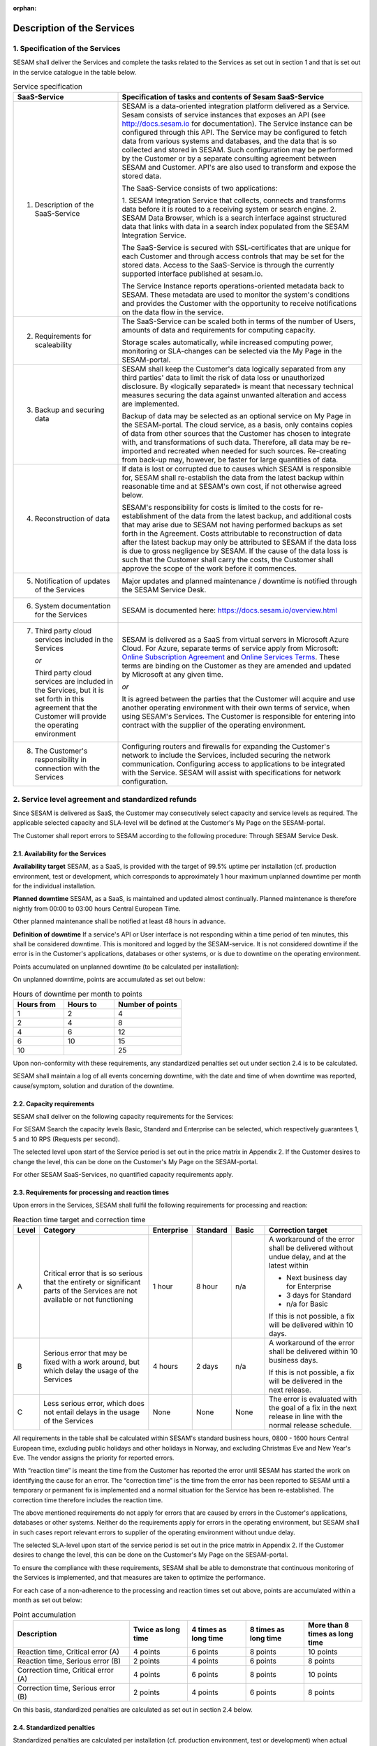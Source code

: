 :orphan:

===========================
Description of the Services
===========================

1. Specification of the Services
================================

SESAM shall deliver the Services and complete the tasks related to the
Services as set out in section 1 and that is set out in the service
catalogue in the table below.

.. list-table:: Service specification
   :widths: 30 70
   :header-rows: 1

   * - SaaS-Service
     - Specification of tasks and contents of Sesam SaaS-Service
   * - 1. Description of the SaaS-Service
     - SESAM is a data-oriented integration platform delivered as a Service.
       Sesam consists of service instances that exposes an API (see
       http://docs.sesam.io for documentation). The Service instance can be
       configured through this API. The Service may be configured to fetch data
       from various systems and databases, and the data that is so collected and
       stored in SESAM. Such configuration may be performed by the Customer or
       by a separate consulting agreement between SESAM and Customer. API's
       are also used to transform and expose the stored data.

       The SaaS-Service consists of two applications:

       1. SESAM Integration Service that collects, connects and transforms data
       before it is routed to a receiving system or search engine.
       2. SESAM Data Browser, which is a search interface against structured
       data that links with data in a search index populated from the SESAM
       Integration Service.

       The SaaS-Service is secured with SSL-certificates that are unique for each
       Customer and through access controls that may be set for the stored data.
       Access to the SaaS-Service is through the currently supported interface
       published at sesam.io.

       The Service Instance reports operations-oriented metadata back to
       SESAM. These metadata are used to monitor the system's conditions and
       provides the Customer with the opportunity to receive notifications on the
       data flow in the service.
   * - 2. Requirements for scaleability
     - The SaaS-Service can be scaled both in terms of the number of Users,
       amounts of data and requirements for computing capacity.

       Storage scales automatically, while increased computing power, monitoring
       or SLA-changes can be selected via the My Page in the SESAM-portal.
   * - 3. Backup and securing data
     - SESAM shall keep the Customer's data logically separated from any third
       parties' data to limit the risk of data loss or unauthorized disclosure. By
       «logically separated» is meant that necessary technical measures securing
       the data against unwanted alteration and access are implemented.

       Backup of data may be selected as an optional service on My Page in the
       SESAM-portal. The cloud service, as a basis, only contains copies of data
       from other sources that the Customer has chosen to integrate with, and
       transformations of such data. Therefore, all data may be re-imported and
       recreated when needed for such sources. Re-creating from back-up may,
       however, be faster for large quantities of data.
   * - 4. Reconstruction of data
     - If data is lost or corrupted due to causes which SESAM is responsible for,
       SESAM shall re-establish the data from the latest backup within reasonable
       time and at SESAM's own cost, if not otherwise agreed below.

       SESAM's responsibility for costs is limited to the costs for re-establishment
       of the data from the latest backup, and additional costs that may arise due
       to SESAM not having performed backups as set forth in the Agreement.
       Costs attributable to reconstruction of data after the latest backup may only
       be attributed to SESAM if the data loss is due to gross negligence by
       SESAM. If the cause of the data loss is such that the Customer shall carry
       the costs, the Customer shall approve the scope of the work before it
       commences.
   * - 5. Notification of updates of the Services
     - Major updates and planned maintenance / downtime is notified through the
       SESAM Service Desk.
   * - 6. System documentation for the Services
     - SESAM is documented here: https://docs.sesam.io/overview.html
   * - 7. Third party cloud services included in the Services

          *or*

          Third party
          cloud services are included in the Services, but it is set forth in
          this agreement that the Customer will provide the operating
          environment
     - SESAM is delivered as a SaaS from virtual servers in Microsoft Azure
       Cloud. For Azure, separate terms of service apply from Microsoft: `Online Subscription Agreement <https://azure.microsoft.com/en-us/support/legal/subscription-agreement/?country=no&language=en>`_
       and `Online Services Terms <http://www.microsoftvolumelicensing.com/DocumentSearch.aspx?Mode=3&DocumentTypeId=46>`_.
       These terms are
       binding on the Customer as they are amended and updated by Microsoft at
       any given time.

       *or*

       It is agreed between the parties that the Customer will acquire and use
       another operating environment with their own terms of service, when using
       SESAM's Services. The Customer is responsible for entering into contract
       with the supplier of the operating environment.
   * - 8. The Customer's responsibility in connection with the Services
     - Configuring routers and firewalls for expanding the Customer's network to
       include the Services, included securing the network communication.
       Configuring access to applications to be integrated with the Service.
       SESAM will assist with specifications for network configuration.

2. Service level agreement and standardized refunds
===================================================

Since SESAM is delivered as SaaS, the Customer may consecutively select
capacity and service levels as required. The applicable selected
capacity and SLA-level will be defined at the Customer's My Page on the
SESAM-portal.

The Customer shall report errors to SESAM according to the following
procedure: Through SESAM Service Desk.

2.1. Availability for the Services
----------------------------------

**Availability target** SESAM, as a SaaS, is provided with the target of
99.5% uptime per installation (cf. production environment, test or
development, which corresponds to approximately 1 hour maximum unplanned
downtime per month for the individual installation.

**Planned downtime** SESAM, as a SaaS, is maintained and updated almost
continually. Planned maintenance is therefore nightly from 00:00 to
03:00 hours Central European Time.

Other planned maintenance shall be notified at least 48 hours in
advance.

**Definition of downtime** If a service's API or User interface is not
responding within a time period of ten minutes, this shall be considered
downtime. This is monitored and logged by the SESAM-service. It is not
considered downtime if the error is in the Customer's applications,
databases or other systems, or is due to downtime on the operating
environment.

Points accumulated on unplanned downtime (to be calculated per
installation):

On unplanned downtime, points are accumulated as set out below:

.. list-table:: Hours of downtime per month to points
   :widths: 30 30 40
   :header-rows: 1

   * - Hours from
     - Hours to
     - Number of points
   * - 1
     - 2
     - 4
   * - 2
     - 4
     - 8
   * - 4
     - 6
     - 12
   * - 6
     - 10
     - 15
   * - 10
     -
     - 25

Upon non-conformity with these requirements, any standardized penalties
set out under section 2.4 is to be calculated.

SESAM shall maintain a log of all events concerning downtime, with the
date and time of when downtime was reported, cause/symptom, solution and
duration of the downtime.

2.2. Capacity requirements
--------------------------

SESAM shall deliver on the following capacity requirements for the
Services:

For SESAM Search the capacity levels Basic, Standard and Enterprise can
be selected, which respectively guarantees 1, 5 and 10 RPS (Requests per
second).

The selected level upon start of the Service period is set out in the
price matrix in Appendix 2. If the Customer desires to change the level,
this can be done on the Customer's My Page on the SESAM-portal.

For other SESAM SaaS-Services, no quantified capacity requirements
apply.

2.3. Requirements for processing and reaction times
---------------------------------------------------

Upon errors in the Services, SESAM shall fulfil the following
requirements for processing and reaction:

.. list-table:: Reaction time target and correction time
   :widths: 5 35 10 10 10 30
   :header-rows: 1

   * - Level
     - Category
     - Enterprise
     - Standard
     - Basic
     - Correction target
   * - A
     - Critical error that is so serious
       that the entirety or significant
       parts of the Services are not
       available or not functioning
     - 1 hour
     - 8 hour
     - n/a
     - A workaround of the error
       shall be delivered without
       undue delay, and at the
       latest within

       * Next business day for Enterprise
       * 3 days for Standard
       * n/a for Basic

       If this is not possible, a fix
       will be delivered within 10
       days.
   * - B
     - Serious error that may be
       fixed with a work around, but
       which delay the usage of the
       Services
     - 4 hours
     - 2 days
     - n/a
     - A workaround of the error
       shall be delivered within 10
       business days.

       If this is not possible, a fix
       will be delivered in the next
       release.
   * - C
     - Less serious error, which
       does not entail delays in the
       usage of the Services
     - None
     - None
     - None
     - The error is evaluated with
       the goal of a fix in the next
       release in line with the
       normal release schedule.

All requirements in the table shall be calculated within SESAM's
standard business hours, 0800 -  1600 hours Central European time, excluding public holidays and other
holidays in Norway, and excluding Christmas Eve and New Year's Eve.
The vendor assigns the priority for reported errors.

With “reaction time” is meant the time from the Customer has reported
the error until SESAM has started the work on identifying the cause for
an error. The “correction time” is the time from the error has been
reported to SESAM until a temporary or permanent fix is implemented and
a normal situation for the Service has been re-established. The
correction time therefore includes the reaction time.

The above mentioned requirements do not apply for errors that are caused
by errors in the Customer's applications, databases or other systems.
Neither do the requirements apply for errors in the operating
environment, but SESAM shall in such cases report relevant errors to
supplier of the operating environment without undue delay.

The selected SLA-level upon start of the service period is set out in
the price matrix in Appendix 2. If the Customer desires to change the level, this can be done on the
Customer's My Page on the SESAM-portal.

To ensure the compliance with these requirements, SESAM shall be able to
demonstrate that continuous monitoring of the Services is implemented,
and that measures are taken to optimize the performance.

For each case of a non-adherence to the processing and reaction times
set out above, points are accumulated within a month as set out below:

.. list-table:: Point accumulation
   :widths: 30 15 15 15 15
   :header-rows: 1

   * - Description
     - Twice as long time
     - 4 times as long time
     - 8 times as long time
     - More than 8 times as long time
   * - Reaction time, Critical error (A)
     - 4 points
     - 6 points
     - 8 points
     - 10 points
   * - Reaction time, Serious error (B)
     - 2 points
     - 4 points
     - 6 points
     - 8 points
   * - Correction time, Critical error (A)
     - 4 points
     - 6 points
     - 8 points
     - 10 points
   * - Correction time, Serious error (B)
     - 2 points
     - 4 points
     - 6 points
     - 8 points

On this basis, standardized penalties are calculated as set out in
section 2.4 below.

2.4. Standardized penalties
---------------------------

Standardized penalties are calculated per installation (cf. production
environment, test or development) when actual measured availability (see
section 2.1.) or processing and reaction times (see section 2.3) in a
SLA measurement period deviates from the agreed level, with the
exception of errors due to the Customer or the Customer's other vendors.
If the deviation within an installation impacts on several
SLA-requirements, points are calculated only for the part of the service
(see either section 2.1 or 2.3) that results in the highest number of
points.

The invoicing period for services delivered and any standardized
penalties is in arrears every month.

The calculation basis for standardized penalties is the last monthly
subscription fee for the application installation in question. The
penalty is calculated as the given percentage of the calculation basis.
The maximum total standardized penalty is 40% of the subscription fee
for the Service for the installation in question in the same billing
period.

The deviation from the agreed service quality (SLA) is measured in the
number of points incurred by SESAM during a one-month period. Points are
calculated for reaction time, correction time and non-planned downtime
within the installation in question.

.. list-table:: Accumulated points to reduction of fee
   :widths: 20 20 60
   :header-rows: 1

   * - Points from
     - Points to
     - Reduction of monthly subscription fee for the relevant installation
   * - 1
     - 10
     - 0%
   * - 11
     - 20
     - -5%
   * - 21
     - 30
     - -10%
   * - 31
     - 40
     - -15%
   * - 41
     - 50
     - -20%
   * - 51
     - 60
     - -25%
   * - 61
     -
     - -40%
